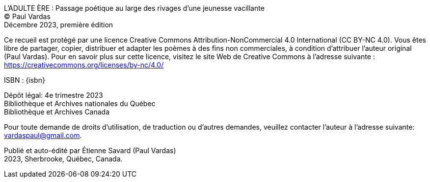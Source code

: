 L'ADULTE ÈRE : Passage poétique au large des rivages d'une jeunesse vacillante +
(C) Paul Vardas +
Décembre 2023, première édition

Ce recueil est protégé par une licence Creative Commons
Attribution-NonCommercial 4.0 International (CC BY-NC 4.0). Vous êtes libre de partager, copier, distribuer et adapter les poèmes à des fins non commerciales, à condition d'attribuer l'auteur original (Paul Vardas). Pour en savoir plus sur cette licence, visitez le site Web de Creative Commons à l'adresse suivante : https://creativecommons.org/licenses/by-nc/4.0/

ISBN : {isbn}

Dépôt légal: 4e trimestre 2023 +
Bibliothèque et Archives nationales du Québec +
Bibliothèque et Archives Canada

Pour toute demande de droits d'utilisation, de traduction ou d'autres demandes, veuillez contacter l'auteur à l'adresse suivante: +
vardaspaul@gmail.com.

Publié et auto-édité par Étienne Savard (Paul Vardas) +
2023, Sherbrooke, Québec, Canada.